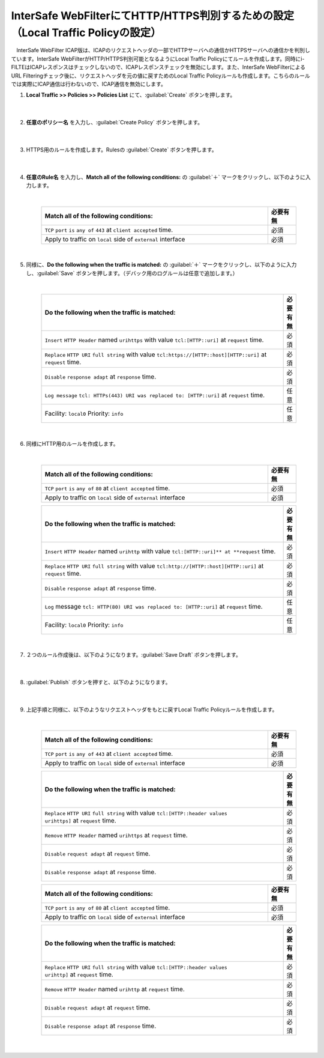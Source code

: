 InterSafe WebFilterにてHTTP/HTTPS判別するための設定（Local Traffic Policyの設定）
==================================================================

　InterSafe WebFilter ICAP版は、ICAPのリクエストヘッダの一部でHTTPサーバへの通信かHTTPSサーバへの通信かを判別しています。InterSafe WebFilterがHTTP/HTTPS判別可能となるようにLocal Traffic Policyにてルールを作成します。同時にi-FILTEはICAPレスポンスはチェックしないので、ICAPレスポンスチェックを無効にします。また、InterSafe WebFilterによるURL Filteringチェック後に、リクエストヘッダを元の値に戻すためのLocal Traffic Policyルールも作成します。こちらのルールでは実際にICAP通信は行わないので、ICAP通信を無効にします。

#. **Local Traffic >> Policies >> Policies List** にて、:guilabel:`Create` ボタンを押します。

    .. image:: images/mod7-1.png
    |  
#. **任意のポリシー名** を入力し、:guilabel:`Create Policy` ボタンを押します。

    .. image:: images/mod7-2.png
    |  
#. HTTPS用のルールを作成します。Rulesの :guilabel:`Create` ボタンを押します。

    .. image:: images/mod7-3.png
    |  
#. **任意のRule名** を入力し、**Match all of the following conditions:** の :guilabel:`＋` マークをクリックし、以下のように入力します。

    .. image:: images/mod7-4.png
    |  
    .. csv-table:: 
         :header: "Match all of the following conditions:", "必要有無"
         :widths: 40, 5

         "``TCP`` ``port`` ``is`` ``any of`` ``443`` at ``client accepted`` time.", "必須"
         "Apply to traffic on ``local`` side of ``external`` interface","必須"
    |  
#. 同様に、**Do the following when the traffic is matched:** の :guilabel:`＋` マークをクリックし、以下のように入力し、:guilabel:`Save` ボタンを押します。（デバック用のログルールは任意で追加します。）

    .. image:: images/mod7-5.png
    |  
    .. csv-table:: 
         :header: "Do the following when the traffic is matched:", "必要有無"
         :widths: 95, 5

         "``Insert`` ``HTTP Header`` named ``urihttps`` with value ``tcl:[HTTP::uri]`` at ``request`` time.", "必須"
         "``Replace`` ``HTTP URI`` ``full string`` with value ``tcl:https://[HTTP::host][HTTP::uri]`` at ``request`` time.", "必須"
         "``Disable`` ``response adapt`` at ``response`` time.", "必須"
         "``Log message`` ``tcl: HTTPs(443) URI was replaced to: [HTTP::uri]`` at ``request`` time.", "任意"
         "Facility: ``local0`` Priority: ``info``","任意" 
    |  
#. 同様にHTTP用のルールを作成します。

    .. image:: images/mod7-6.png
    |  
    .. csv-table:: 
         :header: "Match all of the following conditions:", "必要有無"
         :widths: 40, 5

         "``TCP`` ``port`` ``is`` ``any of`` ``80`` at ``client accepted`` time.", "必須"
         "Apply to traffic on ``local`` side of ``external`` interface","必須"
    .. csv-table:: 
         :header: "Do the following when the traffic is matched:", "必要有無"
         :widths: 95, 5

         "``Insert`` ``HTTP Header`` named ``urihttp`` with value ``tcl:[HTTP::uri]** at **request`` time.", "必須"
         "``Replace`` ``HTTP URI`` ``full string`` with value ``tcl:http://[HTTP::host][HTTP::uri]`` at ``request`` time.", "必須"
         "``Disable`` ``response adapt`` at ``response`` time.", "必須"
         "``Log`` message ``tcl: HTTP(80) URI was replaced to: [HTTP::uri]`` at ``request`` time.", "任意"
         "Facility: ``local0`` Priority: ``info``","任意"      
    |  
#. ２つのルール作成後は、以下のようになります。:guilabel:`Save Draft` ボタンを押します。

    .. image:: images/mod7-7.png
    |  
#. :guilabel:`Publish` ボタンを押すと、以下のようになります。

    .. image:: images/mod7-8.png
    |  
#. 上記手順と同様に、以下のようなリクエストヘッダをもとに戻すLocal Traffic Policyルールを作成します。

    .. image:: images/mod7-9.png
    |  
    .. csv-table:: 
         :header: "Match all of the following conditions:", "必要有無"
         :widths: 40, 5

         "``TCP`` ``port`` ``is`` ``any of`` ``443`` at ``client accepted`` time.", "必須"
         "Apply to traffic on ``local`` side of ``external`` interface","必須"
    .. csv-table:: 
         :header: "Do the following when the traffic is matched:", "必要有無"
         :widths: 95, 5

         "``Replace`` ``HTTP URI`` ``full string`` with value ``tcl:[HTTP::header values urihttps]`` at ``request`` time.", "必須"
         "``Remove`` ``HTTP Header`` named ``urihttps`` at ``request`` time.", "必須"
         "``Disable`` ``request adapt`` at ``request`` time.", "必須"
         "``Disable`` ``response adapt`` at ``response`` time.", "必須"
    .. csv-table:: 
         :header: "Match all of the following conditions:", "必要有無"
         :widths: 40, 5

         "``TCP`` ``port`` ``is`` ``any of`` ``80`` at ``client accepted`` time.", "必須"
         "Apply to traffic on ``local`` side of ``external`` interface","必須"
    .. csv-table:: 
         :header: "Do the following when the traffic is matched:", "必要有無"
         :widths: 95, 5

         "``Replace`` ``HTTP URI`` ``full string`` with value ``tcl:[HTTP::header values urihttp]`` at ``request`` time.", "必須"
         "``Remove`` ``HTTP Header`` named ``urihttp`` at ``request`` time.", "必須"
         "``Disable`` ``request adapt`` at ``request`` time.", "必須"
         "``Disable`` ``response adapt`` at ``response`` time.", "必須"
    |  
